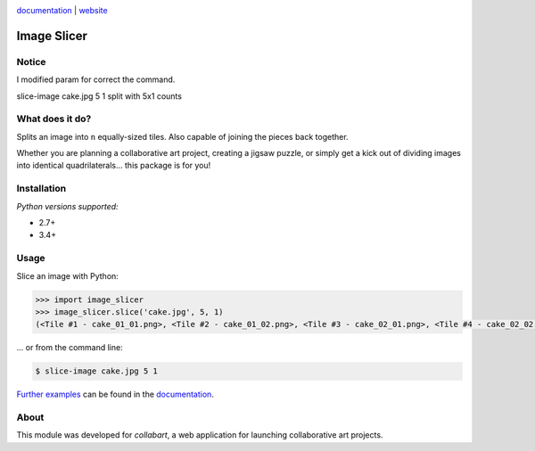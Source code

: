 .. image:: https://badge.fury.io/py/image_slicer.png
    :target: http://badge.fury.io/py/image_slicer

.. image:: https://travis-ci.org/samdobson/image_slicer.svg?branch=master
    :target: http://travis-ci.org/samdobson/image_slicer?branch=master

.. image:: https://coveralls.io/repos/github/samdobson/image_slicer/badge.svg?branch=master
    :target: https://coveralls.io/github/samdobson/image_slicer?branch=master

documentation_ | website_


Image Slicer
============

Notice
----------------
I modified param for correct the command.

slice-image cake.jpg 5 1 split with 5x1 counts

What does it do?
----------------

Splits an image into ``n`` equally-sized tiles. Also capable of joining the pieces back together.

Whether you are planning a collaborative art project, creating a jigsaw puzzle, or simply get a kick out of dividing images into identical quadrilaterals... this package is for you!

Installation
------------

.. code-block:: bash (download with project)

	$ pip3 install -e ./

*Python versions supported:*

* 2.7+
* 3.4+

Usage
-----

Slice an image with Python:

.. code-block:: python

	>>> import image_slicer
	>>> image_slicer.slice('cake.jpg', 5, 1)
	(<Tile #1 - cake_01_01.png>, <Tile #2 - cake_01_02.png>, <Tile #3 - cake_02_01.png>, <Tile #4 - cake_02_02.png>)


... or from the command line:

.. code-block:: bash

	$ slice-image cake.jpg 5 1

`Further examples`_ can be found in the documentation_.

About
-----

This module was developed for *collabart*, a web application for launching collaborative art projects.

.. _splitimag.es: http://splitimag.es
.. _Further examples: https://image-slicer.readthedocs.org/en/latest/examples/
.. _documentation: https://image-slicer.readthedocs.org/en/latest/
.. _website: http://samdobson.github.io/image_slicer
